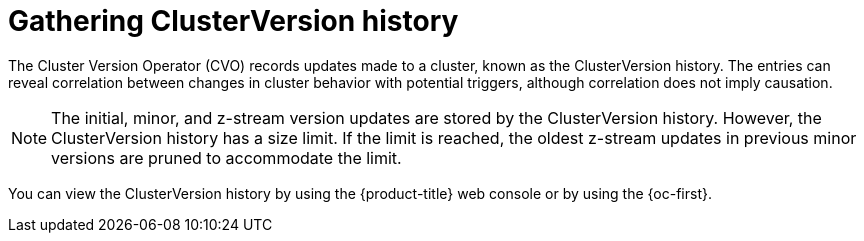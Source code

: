 // Module included in the following assemblies:
//
// * updating/troubleshooting_updates/gathering-data-cluster-update.adoc

:_mod-docs-content-type: PROCEDURE
[id="gathering-clusterversion-history_{context}"]
= Gathering ClusterVersion history

The Cluster Version Operator (CVO) records updates made to a cluster, known as the ClusterVersion history. The entries can reveal correlation between changes in cluster behavior with potential triggers, although correlation does not imply causation.

[NOTE]
====
The initial, minor, and z-stream version updates are stored by the ClusterVersion history. However, the ClusterVersion history has a size limit. If the limit is reached, the oldest z-stream updates in previous minor versions are pruned to accommodate the limit.
====

You can view the ClusterVersion history by using the {product-title} web console or by using the {oc-first}.
